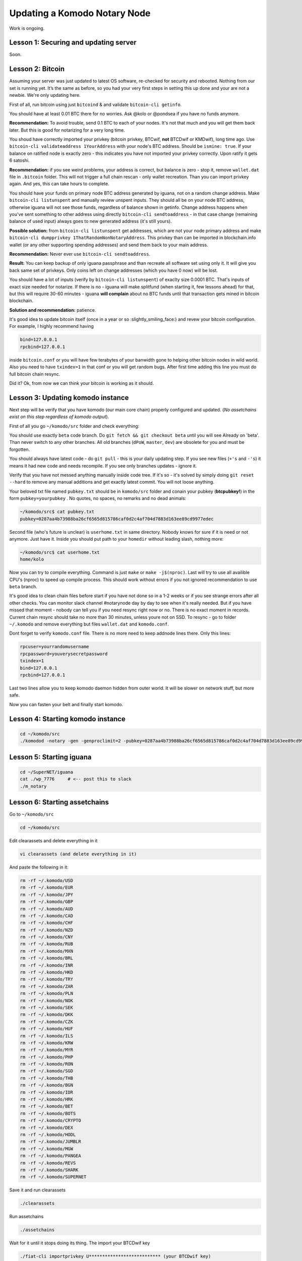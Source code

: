 *****************************
Updating a Komodo Notary Node
*****************************

Work is ongoing.

Lesson 1: Securing and updating server
======================================

Soon.

Lesson 2: Bitcoin
=================

Assuming your server was just updated to latest OS software, re-checked for security and rebooted. Nothing from our set is running yet. It’s the same as before, so you had your very first steps in setting this up done and your are not a newbie. We're only updating here.

First of all, run bitcoin using just ``bitcoind`` & and validate ``bitcoin-cli getinfo``.

You should have at least 0.01 BTC there for no worries. Ask @kolo or @pondsea if you have no funds anymore.

**Recommendation:** To avoid trouble, send 0.1 BTC to each of your nodes. It's not that much and you will get them back later. But this is good for notarizing for a very long time.

You shoud have correctly imported your privkey (bitcoin privkey, BTCwif, **not** BTCDwif or KMDwif), long time ago. Use ``bitcoin-cli validateaddress 1YourAddress`` with your node's BTC address. Should be ``ismine: true``. If your balance on ratified node is exactly zero - this indicates you have not imported your privkey correctly. Upon ratify it gets 6 satoshi.

**Recommendation:** if you see weird problems, your address is correct, but balance is zero - stop it, remove ``wallet.dat`` file in ``.bitcoin`` folder. This will not trigger a full chain rescan - only wallet recreation. Than you can import privkey again. And yes, this can take hours to complete.

You should have your funds on primary node BTC address generated by iguana, not on a random change address. Make ``bitcoin-cli listunspent`` and manually review unspent inputs. They should all be on your node BTC address, otherwise iguana will not see those funds, regardless of balance shown in getinfo. Change address happens when you've sent something to other address using directly ``bitcoin-cli sendtoaddress`` - in that case change (remaining balance of used input) always goes to new generated address (it's still yours).

**Possible solution:** from ``bitcoin-cli listunspent`` get addresses, which are not your node primary address and make ``bitcoin-cli dumpprivkey 1ThatRandomNonNotaryAddress``. This privkey than can be imported in blockchain.info wallet (or any other supporting spending addresses) and send them back to your main address.

**Recommendation:** Never ever use ``bitcoin-cli sendtoaddress``.

**Result:** You can keep backup of only iguana passphrase and than recreate all software set using only it. It will give you back same set of privkeys. Only coins left on change addresses (which you have 0 now) will be lost.

You should have a lot of inputs (verify by ``bitcoin-cli listunspent``) of exaclty size 0.0001 BTC. That's inputs of exact size needed for notarize. If there is no - iguana will make splitfund (when starting it, few lessons ahead) for that, but this will require 30-60 minutes - iguana **will complain** about no BTC funds until that transaction gets mined in bitcoin blockchain.

**Solution and recommendation:** patience.

It's good idea to update bitcoin itself (once in a year or so :slightly_smiling_face:) and revew your bitcoin configuration. For example, I highly recommend having

.. code-block:: shell

	bind=127.0.0.1
	rpcbind=127.0.0.1

inside ``bitcoin.conf`` or you will have few terabytes of your banwidth gone to helping other bitcoin nodes in wild world. Also you need to have ``txindex=1`` in that conf or you will get random bugs. After first time adding this line you must do full bitcoin chain resync.

Did it? Ok, from now we can think your bitcoin is working as it should.

Lesson 3: Updating komodo instance
==================================

Next step will be verify that you have komodo (our main core chain) properly configured and updated. (*No assetchains exist on this step regardless of komodo output*).

First of all you go ``~/komodo/src`` folder and check everything:

You should use exactly ``beta`` code branch. Do ``git fetch && git checkout beta`` until you will see Already on 'beta'. Than never switch to any other branches. All old branches (``dPoW``, ``master``, ``dev``) are obsolete for you and must be forgotten.

You should always have latest code - do ``git pull`` - this is your daily updating step. If you see new files (``+'s`` and ``-'s``) it means it had new code and needs recompile. If you see only branches updates - ignore it.

Verify that you have not messed anything manually inside code tree. If it's so - it's solved by simply doing ``git reset --hard`` to remove any manual additions and get exactly latest commit. You will not loose anything.

Your beloved txt file named ``pubkey.txt`` should be in ``komodo/src`` folder and conain your pubkey (**btcpubkey!**) in the form ``pubkey=yourpubkey`` . No quotes, no spaces, no remarks and no dead animals:

.. code-block:: shell

	~/komodo/src$ cat pubkey.txt
	pubkey=0287aa4b73988ba26cf6565d815786caf0d2c4af704d7883d163ee89cd9977edec

Second file (who's future is unclear) is ``userhome.txt`` in same directory. Nobody knows for sure if it is need or not anymore. Just have it. Inside you should put path to your ``homedir`` without leading slash, nothing more:

.. code-block:: shell

	~/komodo/src$ cat userhome.txt
	home/kolo

Now you can try to compile everything. Command is just ``make`` or ``make -j$(nproc)``. Last will try to use all availible CPU's (nproc) to speed up compile process. This should work without errors if you not ignored recommendation to use ``beta`` branch.

It's good idea to clean chain files before start if you have not done so in a 1-2 weeks or if you see strange errors after all other checks. You can monitor slack channel #notarynode day by day to see when it's really needed. But if you have missed that moment - nobody can tell you if you need resync right now or no. There is no exact moment in records. Current chain resync should take no more than 30 minutes, unless youre not on SSD. To resync - go to folder ``~/.komodo`` and remove everything but files ``wallet.dat`` and ``komodo.conf``.

Dont forget to verify ``komodo.conf`` file. There is no more need to keep addnode lines there. Only this lines:

.. code-block:: shell

	rpcuser=yourrandomusername
	rpcpassword=youverysecretpassword
	txindex=1
	bind=127.0.0.1
	rpcbind=127.0.0.1

Last two lines allow you to keep komodo daemon hidden from outer world. It will be slower on network stuff, but more safe.

Now you can fasten your belt and finally start komodo.

Lesson 4: Starting komodo instance
==================================

.. code-block:: shell

	cd ~/komodo/src
	./komodod -notary -gen -genproclimit=2 -pubkey=0287aa4b73988ba26cf6565d815786caf0d2c4af704d7883d163ee89cd9977edec -pax -rewind=110000

Lesson 5: Starting iguana
=========================

.. code-block:: shell

	cd ~/SuperNET/iguana
	cat ./wp_7776     # <-- post this to slack
	./m_notary

Lesson 6: Starting assetchains
==============================

Go to ``~/komodo/src``

.. code-block:: shell

	cd ~/komodo/src

Edit clearassets and delete everything in it

.. code-block:: shell

	vi clearassets (and delete everything in it)

And paste the following in it:

.. code-block:: shell

	rm -rf ~/.komodo/USD
	rm -rf ~/.komodo/EUR
	rm -rf ~/.komodo/JPY
	rm -rf ~/.komodo/GBP
	rm -rf ~/.komodo/AUD
	rm -rf ~/.komodo/CAD
	rm -rf ~/.komodo/CHF
	rm -rf ~/.komodo/NZD
	rm -rf ~/.komodo/CNY
	rm -rf ~/.komodo/RUB
	rm -rf ~/.komodo/MXN
	rm -rf ~/.komodo/BRL
	rm -rf ~/.komodo/INR
	rm -rf ~/.komodo/HKD
	rm -rf ~/.komodo/TRY
	rm -rf ~/.komodo/ZAR
	rm -rf ~/.komodo/PLN
	rm -rf ~/.komodo/NOK
	rm -rf ~/.komodo/SEK
	rm -rf ~/.komodo/DKK
	rm -rf ~/.komodo/CZK
	rm -rf ~/.komodo/HUF
	rm -rf ~/.komodo/ILS
	rm -rf ~/.komodo/KRW
	rm -rf ~/.komodo/MYR
	rm -rf ~/.komodo/PHP
	rm -rf ~/.komodo/RON
	rm -rf ~/.komodo/SGD
	rm -rf ~/.komodo/THB
	rm -rf ~/.komodo/BGN
	rm -rf ~/.komodo/IDR
	rm -rf ~/.komodo/HRK
	rm -rf ~/.komodo/BET
	rm -rf ~/.komodo/BOTS
	rm -rf ~/.komodo/CRYPTO
	rm -rf ~/.komodo/DEX
	rm -rf ~/.komodo/HODL
	rm -rf ~/.komodo/JUMBLR
	rm -rf ~/.komodo/MGW
	rm -rf ~/.komodo/PANGEA
	rm -rf ~/.komodo/REVS
	rm -rf ~/.komodo/SHARK
	rm -rf ~/.komodo/SUPERNET

Save it and run clearassets

.. code-block:: shell

	./clearassets

Run assetchains

.. code-block:: shell

	./assetchains

Wait for it until it stops doing its thing. The import your BTCDwif key

.. code-block:: shell

	./fiat-cli importprivkey U*************************** (your BTCDwif key)

After it is finished fund your assets with your BTCD address

.. code-block:: shell

	./assetfunds R********************* (your BTCD address)

Lesson 7: Adding assets dPoW
============================

.. code-block:: shell

	cd ~/komodo/src
	./dpowassets

Done.
